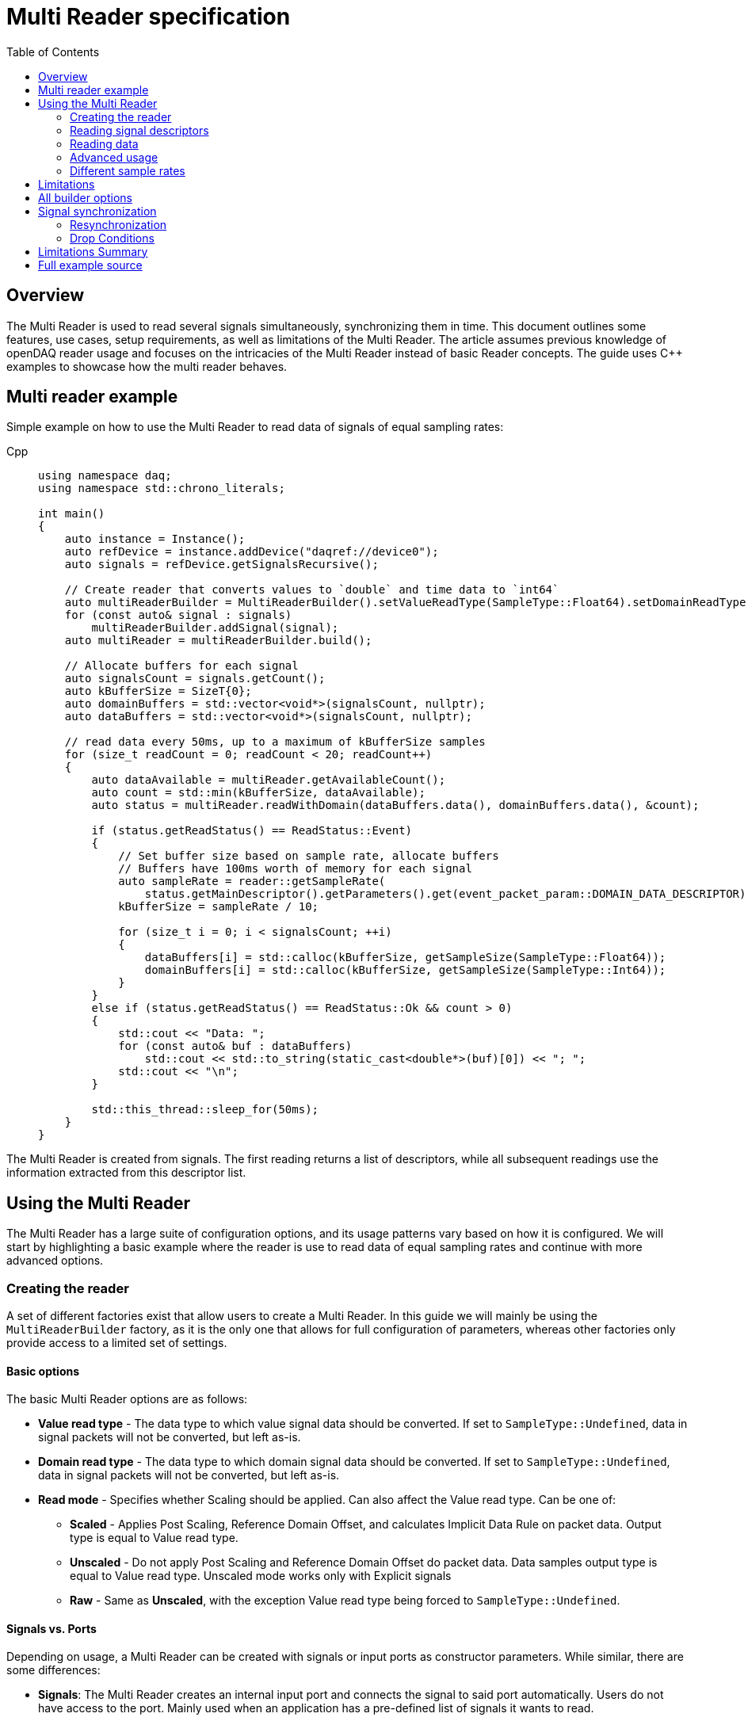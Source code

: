 = Multi Reader specification
:stem:
:toc: auto

== Overview

The Multi Reader is used to read several signals simultaneously, synchronizing them in time. This document outlines some features, use cases, setup requirements, as well as limitations of the Multi Reader. The article assumes previous knowledge of openDAQ reader usage and focuses on the intricacies of the Multi Reader instead of basic Reader concepts. The guide uses {cpp} examples to showcase how the multi reader behaves.

== Multi reader example

Simple example on how to use the Multi Reader to read data of signals of equal sampling rates:

[tabs]
====
Cpp::
+
[source,cpp]
----
using namespace daq;
using namespace std::chrono_literals;

int main()
{
    auto instance = Instance();
    auto refDevice = instance.addDevice("daqref://device0");
    auto signals = refDevice.getSignalsRecursive();

    // Create reader that converts values to `double` and time data to `int64`
    auto multiReaderBuilder = MultiReaderBuilder().setValueReadType(SampleType::Float64).setDomainReadType(SampleType::Int64);
    for (const auto& signal : signals)
        multiReaderBuilder.addSignal(signal);
    auto multiReader = multiReaderBuilder.build();

    // Allocate buffers for each signal
    auto signalsCount = signals.getCount();
    auto kBufferSize = SizeT{0};
    auto domainBuffers = std::vector<void*>(signalsCount, nullptr);
    auto dataBuffers = std::vector<void*>(signalsCount, nullptr);

    // read data every 50ms, up to a maximum of kBufferSize samples
    for (size_t readCount = 0; readCount < 20; readCount++)
    {
        auto dataAvailable = multiReader.getAvailableCount();
        auto count = std::min(kBufferSize, dataAvailable);
        auto status = multiReader.readWithDomain(dataBuffers.data(), domainBuffers.data(), &count);

        if (status.getReadStatus() == ReadStatus::Event)
        {
            // Set buffer size based on sample rate, allocate buffers
            // Buffers have 100ms worth of memory for each signal
            auto sampleRate = reader::getSampleRate(
                status.getMainDescriptor().getParameters().get(event_packet_param::DOMAIN_DATA_DESCRIPTOR));
            kBufferSize = sampleRate / 10;

            for (size_t i = 0; i < signalsCount; ++i)
            {
                dataBuffers[i] = std::calloc(kBufferSize, getSampleSize(SampleType::Float64));
                domainBuffers[i] = std::calloc(kBufferSize, getSampleSize(SampleType::Int64));
            }
        }
        else if (status.getReadStatus() == ReadStatus::Ok && count > 0)
        {
            std::cout << "Data: ";
            for (const auto& buf : dataBuffers)
                std::cout << std::to_string(static_cast<double*>(buf)[0]) << "; ";
            std::cout << "\n";
        }

        std::this_thread::sleep_for(50ms);
    }
}

----
====

The Multi Reader is created from signals. The first reading returns a list of descriptors, while all subsequent readings use the information extracted from this descriptor list.

== Using the Multi Reader

The Multi Reader has a large suite of configuration options, and its usage patterns vary based on how it is configured. We will start by highlighting a basic example where the reader is use to read data of equal sampling rates and continue with more advanced options.

=== Creating the reader

A set of different factories exist that allow users to create a Multi Reader. In this guide we will mainly be using the `MultiReaderBuilder` factory, as it is the only one that allows for full configuration of parameters, whereas other factories only provide access to a limited set of settings.

==== Basic options

The basic Multi Reader options are as follows:

* *Value read type* - The data type to which value signal data should be converted. If set to `SampleType::Undefined`, data in signal packets will not be converted, but left as-is.
* *Domain read type* - The data type to which domain signal data should be converted. If set to `SampleType::Undefined`, data in signal packets will not be converted, but left as-is.
* *Read mode* - Specifies whether Scaling should be applied. Can also affect the Value read type. Can be one of:
** *Scaled* - Applies Post Scaling, Reference Domain Offset, and calculates Implicit Data Rule on packet data. Output type is equal to Value read type.
** *Unscaled* - Do not apply Post Scaling and Reference Domain Offset do packet data. Data samples output type is equal to Value read type. Unscaled mode works only with Explicit signals
** *Raw* - Same as *Unscaled*, with the exception Value read type being forced to `SampleType::Undefined`. 

==== Signals vs. Ports

Depending on usage, a Multi Reader can be created with signals or input ports as constructor parameters. While similar, there are some differences:

* **Signals**: The Multi Reader creates an internal input port and connects the signal to said port automatically. Users do not have access to the port. Mainly used when an application has a pre-defined list of signals it wants to read.
* **Input Ports**: The port is already created and can be accessed by users. In this case, the Multi Reader takes ownership of the port and waits for signals to be connected. Mainly used in function blocks where users connect signals into a set of pre-created input ports after the function block has been created. 

[tabs]
====
Cpp::
+
[source,cpp]
----
// Creating a reader from signals
auto multiReaderBuilderSignals = daq::MultiReaderBuilder();
for (const auto& signal : signals)
    multiReaderBuilderSignals.addSignal(signal);
auto multiReaderSignals = multiReaderBuilderSignals.build();

// Creating a reader from ports
auto multiReaderBuilderPorts = daq::MultiReaderBuilder();
for (const auto& inputPort : inputPorts)
    multiReaderBuilderPorts.addInputPort(inputPort);
auto multiReaderPorts = multiReaderBuilderPorts.build();
----
====

==== Domain signal requirements

The domain signals of all signals read by the multi reader must fulfil the the following requirements:

* **Domain**: The domain signals must represent time in seconds. The domain unit must have the symbol "s" and the quantity "time".
* **Rule**: The data rule must be linear. 
* **Sampling Rates (SRs)**: All sampling rates must be compatible and measured as an integer number of samples per second. Sample rate (or sampling rate) is the number of samples of a continuous signal taken per domain unit during its conversion into a digital signal. It can be calculated from domain signal decsriptor as stem:[sr = 1 / (r * d)], where `r` - signal `tickResolution`, `d` - signal `linearRule.delta`.
* **Reference Domain Info**: All domain signals can be grouped by pair of reference domain ID and time source. The Multi Reader requires the following:
** At least one of the read signals in a given reference domain ID group must have a known time source, the others can have an unknown source.
** Signals that do not belong to the same reference domain group can still be read together as long as they have a matching time source.
** Signals without a reference domain will be treated as wildcards and the reader will attempt to synchronize them, but might not be successful if the signals are not synchronized.

=== Reading signal descriptors

The first read of the Multi Reader always returns a sample count of 0 and read status `Event` because the Multi Reader provides signal descriptors during the initial read. These can be used to determine the input signal sampling rates, as well as the signal data types. If the descriptor of any read signals changes, the following `read` call will also have the read status `Event`, notifying you of the change.

[tabs]
====
Cpp::
+
[source,cpp]
----
auto dataAvailable = multiReader.getAvailableCount();
auto count = std::min(kBufferSize, dataAvailable);

// Read and check for whether an event was encountered.
auto status = multiReader.readWithDomain(dataBuffers.data(), domainBuffers.data(), &count);
if (status.getReadStatus() == ReadStatus::Event)
{
    std::cout << "Event received\n";
}
----
====

When an event is encountered, the signal descriptors can be obtained from the read status. They can be used to validate signal compatibility with the user application, and used to calculate optimal buffer sizes.

[tabs]
====
Cpp::
+
[source,cpp]
----
if (status.getReadStatus() == ReadStatus::Event)
{
    // Set buffer size based on sample rate (in hertz), allocate buffers
    // Buffers have 100ms worth of memory for each signal
    auto sampleRate = reader::getSampleRate(
        status.getMainDescriptor().getParameters().get(event_packet_param::DOMAIN_DATA_DESCRIPTOR));
    kBufferSize = sampleRate / 10;
}
----
====

If data descriptors do not meet user requirements, the Multi Reader can be deactivated by calling `multiReader.setActive(false)`. While deactivated, the Multi Reader will drop data packets, ensuring it does not run out of memory. Event packets, however, will still be received, allowing users to re-enable the reader if a new, accepted descriptor is set for the input signal.

=== Reading data

After the user has initially read the data descriptors of the packets, it's time to read the data. The Multi Reader returns data in a "jagged array." The allocated memory for the jagged array is provided through a `void**` pointer in the `read()/readWithDomain()` call. The buffers should be allocated to have space for the maximum read amount times the memory size of the data type read. In our example, we read data as `double` and domain data as `int64`. A helper, `daq::getSampleSize`, allowing for calculating the required memory size given a `SampleType` is also provided by openDAQ.

[tabs]
====
Cpp::
+
[source,cpp]
----

if (status.getReadStatus() == ReadStatus::Event)
    // ...

    for (size_t i = 0; i < signalsCount; ++i)
    {
        dataBuffers[i] = std::calloc(kBufferSize, getSampleSize(SampleType::Float64));
        domainBuffers[i] = std::calloc(kBufferSize, getSampleSize(SampleType::Int64));
    }
}
----
====

==== Reading data in a loop

There are two options for reading data with readers: in a loop, or in a callback. When reading data in a loop, the application must provide a thread in which read is called periodically. In the below example, `readWithDomain` is called every 50ms.

[tabs]
====
Cpp::
+
[source,cpp]
----
for (size_t readCount = 0; readCount < 20; readCount++)
{
    auto dataAvailable = multiReader.getAvailableCount();
    auto count = std::min(kBufferSize, dataAvailable);
    auto status = multiReader.readWithDomain(dataBuffers.data(), domainBuffers.data(), &count);

    if (status.getReadStatus() == ReadStatus::Event)
    {
        // ...
    }
    else if (status.getReadStatus() == ReadStatus::Ok && count > 0)
    {
        std::cout << "Data: ";
        for (const auto& buf : dataBuffers)
            std::cout << std::to_string(static_cast<double*>(buf)[0]) << "; ";
        std::cout << "\n";
    }

    std::this_thread::sleep_for(50ms);
}
----
====

==== Reading data in callbacks

To read data in a callback, the multi reader `setOnDataAvailable()` method can be used. When a callback is provided via said method, the callback will be triggered whenever the Multi Reader has data that can be read, or an event has been encountered.

[tabs]
====
Cpp::
+
[source,cpp]
----
auto readData = [&]()
{
    auto dataAvailable = multiReader.getAvailableCount();
    auto count = std::min(kBufferSize, dataAvailable);
    auto status = multiReader.readWithDomain(dataBuffers.data(), domainBuffers.data(), &count);

    if (status.getReadStatus() == ReadStatus::Event)
    {
        // ...
    }
    else if (status.getReadStatus() == ReadStatus::Ok && count > 0)
    {
        std::cout << "Data: ";
        for (const auto& buf : dataBuffers)
            std::cout << std::to_string(static_cast<double*>(buf)[0]) << "; ";
        std::cout << "\n";
    }
};

multiReader.setOnDataAvailable(readData);
----
====

==== Reusing domain data

To simplify the creation of an output domain signals in a function blocks that uses the Multi Reader, the read status provides a "main descriptor" that can be obtained through the `getMainDescriptor()` reader function. In function blocks that aggregate signals (ie. multiplication or summation of signals), the output signal likely has the same sampling rate and timestamps as its inputs. As such, the domain descriptor of the "main signal" can be used as the descriptor for the output domain signal.

NOTE: The main descriptor simply corresponds to the first signal in the list of signals read by the Multi Reader.

[tabs]
====
Cpp::
+
[source,cpp]
----
auto eventPacket = status.getMainDescriptor();
auto outputDomainDescriptor = eventPacket.getParameters().get(event_packet_param::DOMAIN_DATA_DESCRIPTOR);
auto outputDomainSignal = SignalWithDescriptor(context, outputDomainDescriptor, parent, "outputDomainSignal");
----
====

// TODO: Once multi reader supports Explicit rule signals, the following section should be adapted.
As the Multi Reader allows only Implicit rule signals, the output domain packets of the `outputDomainSignal` should contain no buffers, they should only have the `PacketOffset` configured. The reader status `getOffset` function can be used to obtain the `PacketOffset` for output domain signal packet creation.

[tabs]
====
Cpp::
+
[source,cpp]
----
// `count` corresponds to the amount of samples read
auto outputDomainPacket = DataPacket(outputDomainDescriptor, count, status.getOffset());
outputDomainSignal.sendPacket(outputDomainPacket);
----
====

=== Advanced usage

_Comment: Section should explain all multi reader builder parameters that are not explained above_

required common sample rate 
start on full unit of domain
min read count

=== Different sample rates

The case of different sample rates differs from the basic case in several ways:
- The main descriptor and offset from the Multi Reader status are no longer usable, because signals could have different sample rates.
- The output sample count will be different for each signal and should be calculated using dividers.

The divider for a particular signal is calculated as `commonSampleRate / signalSampleRate`. To obtain the common sample rate from the Multi Reader, the user can call the `getCommonSampleRate()` method. However, note that this method will return a value only after the user reads the descriptors for the first time, if the required sample rate was not set before during creation. However, if the required rate is set, the common sample rate will be available right from the Multi Reader creation.

To obtain the signal's sample rate, the user can call `daq::reader::getSampleRate(domainDescriptor)` on the domain descriptor if the signal was returned in the status from the first `read()/readWithDomain()` call.

The user can allocate memory according to the requested number of samples, with the element count equal to `count / divider`, where `count` is the requested number of samples. The user cannot read fewer samples than the least common multiple (LCM) of the dividers of all signals connected to the Multi Reader.

[tabs]
====
Cpp::
+
[source,cpp]
----
auto size = count / divider;
domainBuffers[i] = std::calloc(size, getSampleSize(kDomainSampleType));
dataBuffers[i] = std::calloc(size, getSampleSize(kValueSampleType));
----
====

In the example above `count` is the maximum amount of samples, that could be read from packet. Buffer sizes will be scaled from this amount in according with the dividers. 

== Limitations

* **No Asynchronous Signals**: The Multi Reader does not support asynchronous signals. Only a linear rule is accepted for domain signals.
* **Gap Packets**: Gap packets can only be detected when the reader is created from ports, not directly from signals.
* **Fixed Sample Rates**: Changing input sample rates invalidates the reader, so it is impossible to use Multi Reader if one of the signals sample rate was changed.
* **Additions Post-Creation**: Adding new signals or ports to the reader after creation is not supported.
* **Tick Alignment**: Tick alignment and offsets must adhere to strict rules for synchronization.

== All builder options

* **Min read count**: Specifies the minimal amount of samples that can be read. `getAvailableCount()/read()/readWithDomain()` will return 0, if there are available less samples. Also two last calls will drop samples from the signal queue in case of somebody will try to call them with 0 count, if amount of samples in queue less than min read count.
* **Required common sample rate**: Common sample rate of of the Multi Reader calcualted as the Least Common Multiple (LCM) of all signals sample rates. If common sample rate setup manually, all signal dividers will be calculated according to those sample rate.
* **Start on full unit of domain**: Align commont starting point of all singals to even numbers of domain units from common origin. 
* **Ports vs. Signals**: The Multi Reader can be constructed using input ports or signals, but not a mixture of both.
** *Ports*: Allow detection of gaps between packets.
** *Signals*: Do not support gap detection.

== Signal synchronization

Synchronization of multiple readers refers to identifying a common point in the domain space and beginning to read all signal samples simultaneously from that point or immediately afterward.

Synchronization happens during three Multi Reader calls - `getAvailableCount()` and `read()/readWithDomain()`. But synchronization inside `getAvailableCount()` is not a complete procedure, because during `getAvailableCount()` multireader does not obtain domain samples and only checks sample counts in connection queues, thus makes it impossible to find common starting point. 

To synchronize two signals, the Multi Reader initially needs to read their domain descriptors from the connection queue. This can be achieved by `read()/readWithDomain()` calls. Before this call, `getAvailableCount()` will return 0, and the result of `getCommonSampleRate()` will also be unavailable.

On the first `read()/readWithDomain()` call, the Multi Reader will save the resolution for each signal, set the unsynchronized state, save the origin, and calculate sample rate of the signal and its divider. If the previous sample rate was not undefined and does not equal the new one, the Multi Reader transitions to an invalid state. The common sample rate amoing all signals will be calculated as the least common multiplier (LCM) of the sample rate of each individual signal. If a the required sample rate was configured during reader creation, said rate will be the common one. From the common sample rate, the divider for each individual signal will be calculated. The common sample rate must be divisible by the divider without remainder. If this is not the case, the Multi Reader becomes invalid. Additionally, the LCM of all dividers is calculated for use in aligning the count of available and read samples in `getAvailableCount()` and `read()/readWithDomain()` calls and is used to align the sample count in the `skipSamples()` call.

After event packets are removed from the beginning of the input port queues, synchronization can happen. The earliest origin and highest resolution among all signals are calculated (the system resolution, which runs openDAQ, is also considered as one of the resolutions and often becomes the highest one). Then, for each signal, the offset in maximum resolution ticks from the earliest epoch value is calculated, along with a multiplier, which represents the ratio of the signal resolution to the maximum resolution (stem:["multiplier" = "signal_resolution" / "maximum_resolution"]) and is used to convert signal ticks from the signal resolution to the common maximum resolution: stem:["ticks"_"maximum_resultion" = "ticks"_"signal_resolution" * "multiplier"].

Next, the Multi Reader reads the start domain value of each signal. This includes scaling and applying the reference domain offset (if it was used). The latest domain value among all signals becomes the common starting point from which reading should start. This starting point offset is also rounded up to either an interval, which is defined as the ratio of the LCM of the sample rate dividers to the common sample rate, or to full units of the domain if such an option was used during creation.

When the starting point is found, each signal skips samples up to this point. When the domain value of a signal becomes greater than or equal to this starting point, it is considered synchronized. When all signals are synchronized, the entire Multi Reader state also becomes synchronized.

=== Resynchronization

Resynchronization is triggered by domain descriptor updates or changes in the active state via the `setActive()` call. 
Changes in resolution or origin transfer the signal to an unsynchronized state, while changes in sample rate transfer it to an invalid state.

Resynchronization includes all the steps described in the synchronization process.

=== Drop Conditions

Synchronization is dropped if inputs violate domain or sample rate rules.

== Limitations Summary

* **No Asynchronous Signals**: The Multi Reader does not support asynchronous signals. Only a linear rule is accepted for domain signals.
* **Gap Packets**: Gap packets can only be detected when the reader is created from ports, not directly from signals.
* **Fixed Sample Rates**: Changing input sample rates invalidates the reader, so it is impossible to use Multi Reader if one of the signals sample rate was changed.
* **Additions Post-Creation**: Adding new signals or ports to the reader after creation is not supported.
* **Tick Alignment**: Tick alignment and offsets must adhere to strict rules for synchronization.
* **Domain Offsets**: Add reference domain offsets should have the same time source.

By adhering to these structured guidelines, the Multi Reader ensures robust and synchronized handling of signal data with varying characteristics.

== Full example source

[tabs]
====
Cpp::
+
[source,cpp]
----
#include <opendaq/event_packet_ids.h>
#include <opendaq/event_packet_params.h>
#include <opendaq/opendaq.h>

#include <iostream>

using namespace std::chrono_literals;
using namespace daq;

constexpr auto kSampleCount = SizeT{10};
constexpr auto kDomainSampleType = SampleType::Int64;
constexpr auto kValueSampleType = SampleType::Float64;

struct SignalInfo
{
    IntegerPtr divider;
    RatioPtr resolution;
    StringPtr origin;
};

static inline DataDescriptorPtr getDomainDescriptor(const EventPacketPtr& eventPacket)
{
    auto domainDesc = DataDescriptorPtr();
    if (eventPacket.getEventId() == event_packet_id::DATA_DESCRIPTOR_CHANGED)
        domainDesc = eventPacket.getParameters().get(event_packet_param::DOMAIN_DATA_DESCRIPTOR);
    return domainDesc;
}

static SignalConfigPtr createOutputSignal(const ContextPtr& context, const ComponentPtr& parent, const MultiReaderStatusPtr& status)
{
    auto outputSignal = SignalConfigPtr();
    auto eventPacket = status.getMainDescriptor();
    auto mainDescriptor = getDomainDescriptor(eventPacket);
    if (!mainDescriptor.assigned())
        return outputSignal;

    auto outputDomainDescriptorBuilder = DataDescriptorBuilderCopy(mainDescriptor);
    auto outputDomainDescriptor = outputDomainDescriptorBuilder.setName("OutputDomain").build();

    auto outputDataDescriptorBuilder = DataDescriptorBuilder().setName("OutputData").setSampleType(kValueSampleType);
    auto outputDataDescriptor = outputDataDescriptorBuilder.build();

    auto outputDomainSignal = SignalWithDescriptor(context, outputDomainDescriptor, parent, "outputDomainSignal");
    auto outputDataSignal = SignalWithDescriptor(context, outputDataDescriptor, parent, "outputDataSignal");

    outputDataSignal.setDomainSignal(outputDomainSignal);
    outputSignal = outputDataSignal;

    return outputSignal;
}

static StreamReaderPtr createOutputReader(const SignalConfigPtr& outputSignal)
{
    auto epoch = std::chrono::system_clock::time_point{};
    auto resolution = RatioPtr();
    auto reader = StreamReader(outputSignal, kValueSampleType, kDomainSampleType);
    reader.setOnDataAvailable(
        [reader, epoch, resolution]() mutable
        {
            auto available = reader.getAvailableCount();
            if (available > 0)
            {
                auto domainSamples = std::vector<SampleTypeToType<kDomainSampleType>::Type>(available);
                auto dataSamples = std::vector<SampleTypeToType<kValueSampleType>::Type>(available);
                auto count = available;
                reader.readWithDomain(dataSamples.data(), domainSamples.data(), &count);
                for (auto i = 0; i < count; ++i)
                    fmt::println("[{}] {:<#.5}", reader::toSysTime(domainSamples[i], epoch, resolution), dataSamples[i]);
            }
            else
            {
                auto event = EventPacketPtr();
                auto count = SizeT{0};
                auto status = reader.read(nullptr, &count);
                switch (status.getReadStatus())
                {
                    case ReadStatus::Event:
                        event = status.getEventPacket();
                        if (event.getEventId() == event_packet_id::DATA_DESCRIPTOR_CHANGED)
                        {
                            auto parameters = event.getParameters();
                            if (parameters.hasKey(event_packet_param::DOMAIN_DATA_DESCRIPTOR))
                            {
                                auto domainDataDescriptor =
                                    parameters.get(event_packet_param::DOMAIN_DATA_DESCRIPTOR).asPtr<IDataDescriptor>();
                                auto origin = domainDataDescriptor.getOrigin();
                                epoch = reader::parseEpoch(origin);
                                resolution = domainDataDescriptor.getTickResolution();
                            }
                        }
                        break;
                    case ReadStatus::Ok:
                    case ReadStatus::Fail:
                    case ReadStatus::Unknown:
                        break;
                }
            }
        });

    return reader;
}

static void allocBuffers(const std::vector<SignalInfo>& signalsInfo,
                         std::vector<void*>& dataBuffers,
                         std::vector<void*>& domainBuffers,
                         const SizeT count)
{
    for (SizeT i = 0; i < signalsInfo.size(); ++i)
    {
        auto divider = signalsInfo[i].divider.getValue(1);
        auto size = count / divider;
        domainBuffers[i] = std::calloc(size, getSampleSize(kDomainSampleType));
        dataBuffers[i] = std::calloc(size, getSampleSize(kValueSampleType));
    }
}

template <typename T = SampleTypeToType<kDomainSampleType>::Type, typename V = SampleTypeToType<kValueSampleType>::Type>
static void handleData(const std::vector<SignalInfo>& signalsInfo,
                       const std::vector<void*>& dataBuffers,
                       const std::vector<void*>& domainBuffers,
                       const SizeT count,
                       const SignalConfigPtr& outputDataSignal,
                       const MultiReaderStatusPtr& status,
                       const bool sameSampleRate)
{
    assert(signalsInfo.size() == domainBuffers.size());
    assert(signalsInfo.size() == dataBuffers.size());

    auto avg = std::vector<V>();
    auto lines = std::vector<std::string>(count);

    for (SizeT i = 0; i < signalsInfo.size(); ++i)
    {
        auto divider = signalsInfo[i].divider.getValue(1);

        if (avg.size() != (count / divider))
            avg.resize(count / divider);

        for (SizeT k = 0; k < count / divider; ++k)
        {
            auto* domainBuffer = static_cast<T*>(domainBuffers[i]);
            auto* sampleBuffer = static_cast<V*>(dataBuffers[i]);

            auto& domainValue = domainBuffer[k];
            auto& dataValue = sampleBuffer[k];

            auto epoch = reader::parseEpoch(signalsInfo[i].origin);
            auto resolution = signalsInfo[i].resolution;
            auto timestamp = reader::toSysTime(domainValue, epoch, resolution);

            lines[k] += fmt::format("[{}] {:<#15.5} ", timestamp, dataValue);

            if (sameSampleRate)
                avg[k] = (avg[k] + dataValue) / 2;
        }
    }

    for (const auto& line: lines)
        std::cout << line << std::endl;

    if (outputDataSignal.assigned() && sameSampleRate)
    {
        auto outputDomainSignal = outputDataSignal.getDomainSignal().asPtr<ISignalConfig>();
        auto outputDomainDescriptor = outputDomainSignal.getDescriptor();
        auto outputDataDescriptor = outputDataSignal.getDescriptor();

        auto offset = status.getOffset();
        auto outputDomainPacket = DataPacket(outputDomainDescriptor, avg.size(), offset);
        auto outputDataPacket = DataPacketWithDomain(outputDomainPacket, outputDataDescriptor, avg.size(), offset);
        auto* data = outputDataPacket.getData();
        std::memcpy(data, avg.data(), sizeof(V) * avg.size());

        outputDomainSignal.sendPacket(outputDomainPacket);
        outputDataSignal.sendPacket(outputDataPacket);
    }
}

static std::vector<SignalInfo> handleEvents(const MultiReaderPtr& multiReader,
                                            const DictPtr<IString, IEventPacket>& events,
                                            bool sameSampleRate)
{
    auto signalsInfo = std::vector<SignalInfo>();
    auto commonDivider = IntegerPtr();
    for (const auto& [signalName, event] : events)
    {
        // do something with signal descriptors
        if (event.getEventId() == event_packet_id::DATA_DESCRIPTOR_CHANGED)
        {
            auto parameters = event.getParameters();
            if (parameters.hasKey(event_packet_param::DOMAIN_DATA_DESCRIPTOR))
            {
                auto domainDescriptor = parameters.get(event_packet_param::DOMAIN_DATA_DESCRIPTOR).asPtr<IDataDescriptor>();
                auto sampleRate = reader::getSampleRate(domainDescriptor);
                auto origin = domainDescriptor.getOrigin();
                auto resolution = domainDescriptor.getTickResolution();
                auto divider = Integer(multiReader.getCommonSampleRate() / sampleRate);
                if (!commonDivider.assigned())
                {
                    commonDivider = divider;
                }
                else
                {
                    if (commonDivider != divider)
                        sameSampleRate = false;
                }
                signalsInfo.push_back({divider, resolution, origin});
            }
            if (parameters.hasKey(event_packet_param::DATA_DESCRIPTOR))
            {
                auto dataDescriptor = parameters.get(event_packet_param::DATA_DESCRIPTOR);
                // do something with data desctiptor
                // ...
            }
        }
    }
    return signalsInfo;
}

int main()
{
    auto instance = InstanceBuilder().addModulePath(MODULE_PATH).addModulePath(EXTRA_MODULE_PATH).build();
    auto context = instance.getContext();
    auto devices = instance.getAvailableDevices();
    auto refDevice = DevicePtr();

    for (const auto& device : devices)
    {
        auto connectionString = device.getConnectionString();
        if (connectionString.toStdString().find("daqref://") != std::string::npos)
        {
            refDevice = instance.addDevice(device.getConnectionString());
            std::cout << "Add device " << device.getName() << " - " << device.getConnectionString() << std::endl;
            break;
        }
    }

    if (!refDevice.assigned())
    {
        std::cout << "Reference device not found" << std::endl;
        return EXIT_FAILURE;
    }

    auto signals = refDevice.getSignalsRecursive();
    auto multiReader = MultiReader(signals, kValueSampleType, kDomainSampleType);
    auto domainBuffers = std::vector<void*>(signals.getCount(), nullptr);
    auto dataBuffers = std::vector<void*>(signals.getCount(), nullptr);
    auto signalsInfo = std::vector<SignalInfo>();
    auto running = true;
    auto isSameSampleRate = true;

    auto outputSignal = SignalConfigPtr();
    auto outputReader = StreamReaderPtr();

    auto readData = [&]()
    {
        auto count = kSampleCount;
        auto status = multiReader.readWithDomain(dataBuffers.data(), domainBuffers.data(), &count);
        switch (status.getReadStatus())
        {
            case ReadStatus::Ok:
                handleData(signalsInfo, dataBuffers, domainBuffers, count, outputSignal, status, isSameSampleRate);
                break;
            case ReadStatus::Event:
                signalsInfo = handleEvents(multiReader, status.getEventPackets(), isSameSampleRate);
                allocBuffers(signalsInfo, dataBuffers, domainBuffers, kSampleCount);
                outputSignal = createOutputSignal(context, nullptr, status);
                outputReader = createOutputReader(outputSignal);
                break;
            case ReadStatus::Fail:
            case ReadStatus::Unknown:
                running = false;
                break;
        }
    };
    multiReader.setOnDataAvailable(readData);

    while (running)
        std::this_thread::sleep_for(10ms);

    return 0;
}
----
====